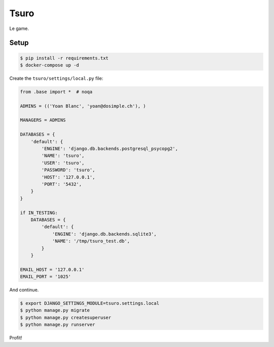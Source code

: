 Tsuro
=====

Le game.

Setup
-----

.. code:: console

    $ pip install -r requirements.txt
    $ docker-compose up -d

Create the ``tsuro/settings/local.py`` file:

.. code:: python

    from .base import *  # noqa

    ADMINS = (('Yoan Blanc', 'yoan@dosimple.ch'), )

    MANAGERS = ADMINS

    DATABASES = {
        'default': {
            'ENGINE': 'django.db.backends.postgresql_psycopg2',
            'NAME': 'tsuro',
            'USER': 'tsuro',
            'PASSWORD': 'tsuro',
            'HOST': '127.0.0.1',
            'PORT': '5432',
        }
    }

    if IN_TESTING:
        DATABASES = {
            'default': {
                'ENGINE': 'django.db.backends.sqlite3',
                'NAME': '/tmp/tsuro_test.db',
            }
        }

    EMAIL_HOST = '127.0.0.1'
    EMAIL_PORT = '1025'

And continue.

.. code:: console


    $ export DJANGO_SETTINGS_MODULE=tsuro.settings.local
    $ python manage.py migrate
    $ python manage.py createsuperuser
    $ python manage.py runserver

Profit!
